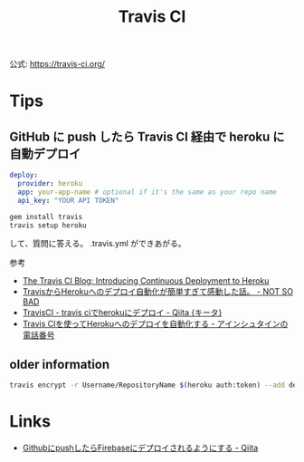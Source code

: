 #+title: Travis CI

公式: https://travis-ci.org/

* Tips
** GitHub に push したら Travis CI 経由で heroku に自動デプロイ

#+BEGIN_SRC yaml
deploy:
  provider: heroku
  app: your-app-name # optional if it's the same as your repo name
  api_key: "YOUR API TOKEN"
#+END_SRC

#+BEGIN_SRC sh
gem install travis
travis setup heroku
#+END_SRC
して、質問に答える。
.travis.yml ができあがる。

参考

- [[http://about.travis-ci.org/blog/2013-07-09-introducing-continuous-deployment-to-heroku/][The Travis CI Blog: Introducing Continuous Deployment to Heroku]]
- [[http://blog.notsobad.jp/post/59406378938/travis-heroku][TravisからHerokuへのデプロイ自動化が簡単すぎて感動した話。 - NOT SO BAD]]
- [[http://qiita.com/soramugi/items/ec27e7637fef411e421f][TravisCI - travis ciでherokuにデプロイ - Qiita {キータ}]]
- [[http://blog.ruedap.com/2013/09/25/continuous-deployment-to-heroku-from-travis-ci][Travis CIを使ってHerokuへのデプロイを自動化する - アインシュタインの電話番号]]

** older information
#+BEGIN_SRC sh
travis encrypt -r Username/RepositoryName $(heroku auth:token) --add deploy.api_key
#+END_SRC

* Links
- [[https://qiita.com/yysaki/items/adc586426f7118f517ec][GithubにpushしたらFirebaseにデプロイされるようにする - Qiita]]

